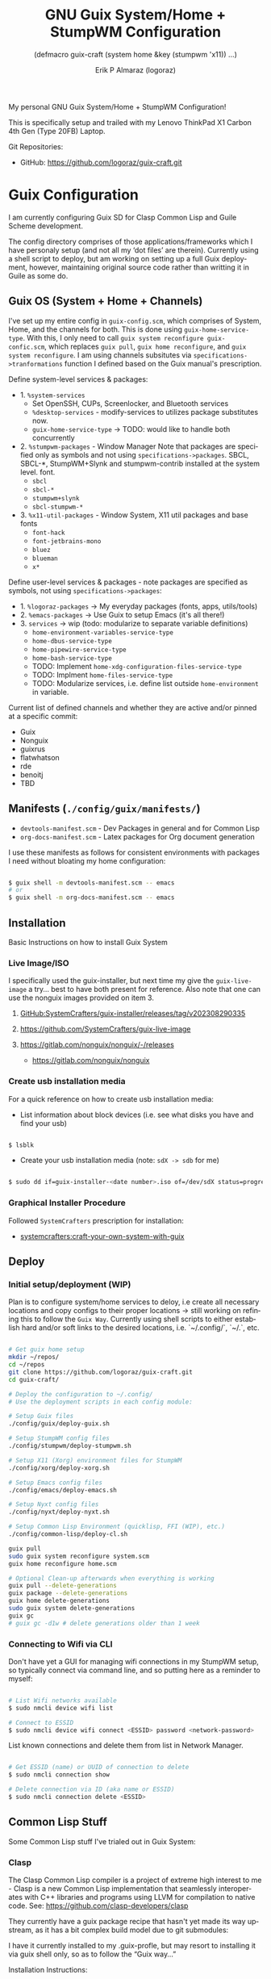 #+TITLE: GNU Guix System/Home + StumpWM Configuration
#+subtitle: (defmacro guix-craft (system home &key (stumpwm 'x11)) ...)
#+author: Erik P Almaraz (logoraz)
#+email: erikalmaraz@fastmail.com
:args:
#+language: en
#+options: ':t toc:nil author:t email:t num:t
#+startup: content indent
#+macro: latest-export-date '(eval (format-time-string "%F %T %z"))'
:end:

  My personal GNU Guix System/Home + StumpWM Configuration!

  [[file:./assets/guix+stumpwm_desktop.png]]

    This is specifically setup and trailed with my Lenovo ThinkPad X1 Carbon 4th
  Gen (Type 20FB) Laptop.

  Git Repositories:

  - GitHub: https://github.com/logoraz/guix-craft.git


* Guix Configuration

  I am currently configuring Guix SD for Clasp Common Lisp and Guile Scheme
  development.

  The config directory comprises of those applications/frameworks which I have
  personaly setup (and not all my 'dot files' are therein).
  Currently using a shell script to deploy, but am working on setting up a
  full Guix deployment, however, maintaining original source code rather
  than writting it in Guile as some do.

** Guix OS (System + Home + Channels)

I've set up my entire config in =guix-config.scm=, which comprises of System, Home, and the channels for both. This is done using =guix-home-service-type=. With this, I only need to call =guix system reconfigure guix-confic.scm=, which replaces =guix pull=, =guix home reconfigure=, and =guix system reconfigure=.
I am using channels subsitutes via =specifications->tranformations= function
I defined based on the Guix manual's prescription.

Define system-level services & packages:
- 1. =%system-services=
   - Set OpenSSH, CUPs, Screenlocker, and Bluetooth services
   - =%desktop-services= - modify-services to utilizes package substitutes now.
   - =guix-home-service-type= -> TODO: would like to handle both concurrently
- 2. =%stumpwm-packages= - Window Manager
  Note that packages are specified only as symbols and not using
  =specifications->packages=.
  SBCL, SBCL-*, StumpWM+Slynk and stumpwm-contrib installed at the system
  level.
  font.
  - =sbcl=
  - =sbcl-*=
  - =stumpwm+slynk=
  - =sbcl-stumpwm-*=
- 3. =%x11-util-packages= - Window System, X11 util packages and base fonts
  - =font-hack=
  - =font-jetbrains-mono=
  - =bluez=
  - =blueman=
  - =x*=

Define user-level services & packages - note packages are specified as
symbols, not using =specifications->packages=:
- 1. =%logoraz-packages= -> My everyday packages (fonts, apps, utils/tools)
- 2. =%emacs-packages= -> Use Guix to setup Emacs (it's all there!)
- 3. =services= -> wip (todo: modularize to separate variable definitions)
  - =home-environment-variables-service-type=
  - =home-dbus-service-type=
  - =home-pipewire-service-type=
  - =home-bash-service-type=
  - TODO: Implement =home-xdg-configuration-files-service-type=
  - TODO: Implment =home-files-service-type=
  - TODO: Modularize services, i.e. define list outside =home-environment= in variable.

Current list of defined channels and whether they are active and/or pinned at a specific commit:
- Guix
- Nonguix
- guixrus
- flatwhatson
- rde
- benoitj
- TBD

** Manifests (=./config/guix/manifests/=)
- =devtools-manifest.scm=  - Dev Packages in general and for Common Lisp
- =org-docs-manifest.scm=  - Latex packages for Org document generation

I use these manifests as follows for consistent environments with packages I
need without bloating my home configuration:

#+begin_src sh

  $ guix shell -m devtools-manifest.scm -- emacs
  # or
  $ guix shell -m org-docs-manifest.scm -- emacs

#+end_src

** Installation

Basic Instructions on how to install Guix System
*** Live Image/ISO

 I specifically used the guix-installer, but next time my give the
 =guix-live-image= a try... best to have both present for reference.
 Also note that one can use the nonguix images provided on item 3.

 1. [[https://github.com/SystemCrafters/guix-installer/releases/tag/v202308290335][GitHub:SystemCrafters/guix-installer/releases/tag/v202308290335]]

 2. https://github.com/SystemCrafters/guix-live-image

 3. https://gitlab.com/nonguix/nonguix/-/releases
    - https://gitlab.com/nonguix/nonguix

*** Create usb installation media

For a quick reference on how to create usb installation media:

- List information about block devices (i.e. see what disks you have and find
  your usb)

#+begin_src sh

  $ lsblk

#+end_src

- Create your usb installation media (note: =sdX -> sdb= for me)

#+begin_src sh

  $ sudo dd if=guix-installer-<date number>.iso of=/dev/sdX status=progress

#+end_src

*** Graphical Installer Procedure

Followed =SystemCrafters= prescription for installation:

- [[https://systemcrafters.net/craft-your-system-with-guix/full-system-install/][systemcrafters:craft-your-own-system-with-guix]]

** Deploy

*** Initial setup/deployment (WIP)

Plan is to configure system/home services to deloy, i.e create all
necessary locations and copy configs to their proper locations -> still working on refining this to follow the =Guix Way=. Currently using shell scripts to either establish hard and/or soft links to the desired
locations, i.e. `~/.config/`, `~/.`, etc.

#+begin_src sh

  # Get guix home setup
  mkdir ~/repos/
  cd ~/repos
  git clone https://github.com/logoraz/guix-craft.git
  cd guix-craft/

  # Deploy the configuration to ~/.config/
  # Use the deployment scripts in each config module:

  # Setup Guix files
  ./config/guix/deploy-guix.sh

  # Setup StumpWM config files
  ./config/stumpwm/deploy-stumpwm.sh

  # Setup X11 (Xorg) environment files for StumpWM
  ./config/xorg/deploy-xorg.sh

  # Setup Emacs config files
  ./config/emacs/deploy-emacs.sh

  # Setup Nyxt config files
  ./config/nyxt/deploy-nyxt.sh

  # Setup Common Lisp Environment (quicklisp, FFI (WIP), etc.)
  ./config/common-lisp/deploy-cl.sh

  guix pull
  sudo guix system reconfigure system.scm
  guix home reconfigure home.scm

  # Optional Clean-up afterwards when everything is working
  guix pull --delete-generations
  guix package --delete-generations
  guix home delete-generations
  sudo guix system delete-generations
  guix gc
  # guix gc -d1w # delete generations older than 1 week

#+end_src

*** Connecting to Wifi via CLI

Don't have yet a GUI for managing wifi connections in my StumpWM setup, so
typically connect via command line, and so putting here as a reminder to myself:

#+begin_src sh

  # List Wifi networks available
  $ sudo nmcli device wifi list

  # Connect to ESSID
  $ sudo nmcli device wifi connect <ESSID> password <network-password>

#+end_src

List known connections and delete them from list in Network Manager.

#+begin_src sh

  # Get ESSID (name) or UUID of connection to delete
  $ sudo nmcli connection show

  # Delete connection via ID (aka name or ESSID)
  $ sudo nmcli connection delete <ESSID>

#+end_src

** Common Lisp Stuff

Some Common Lisp stuff I've trialed out in Guix System:
*** Clasp

The Clasp Common Lisp compiler is a project of extreme high interest to
me - Clasp is a new Common Lisp implementation that seamlessly
interoperates with C++ libraries and programs using LLVM for compilation
to native code. See: https://github.com/clasp-developers/clasp

They currently have a guix package recipe that hasn't yet made its way
upstream, as it has a bit complex build model due to git submodules:

I have it currently installed to my .guix-profle, but may resort to
installing it via guix shell only, so as to follow the "Guix way..."

Installation Instructions:

#+begin_src sh

  # Clone to a directory of your choice
  $ git clone https://github.com/clasp-developers/clasp.git \
    ~/repos/builds/clasp/

  $ cd ~/repos/builds/clasp/
  $ guix shell --pure git nss-certs sbcl -- ./koga
  # Note: Koga will error out after downloading the dependencies,
  # when trying to configure clasp.
  $ guix build -f guix/clasp.scm


  # Perhaps install via guix shell for the future
  # one caveat is that it will be removed once you perform guix gc
  # I have not yet trialed the below code:
  $ guix shell -D -f guix/clasp.scm
  # then you can invoke it with whatever program you'd like, say emacs:
  $ guix shell -D -f guix/clasp.scm -- emacs

#+end_src

*** Installing Lem

I created a Guix package recipe for Lem, which can be found [[https://github.com/logoraz/lem-guix-package-recipe][here]], clone and install with
Guix via:

#+begin_src sh

  $ guix package -f path/to/lem-guix-packaging/package.scm

#+end_src

*Note:* I no longer plan to contribute to Lem due to their distasteful ethics towards
Common Lisp newcomers and Guix users. A few rude, pompous contributors to the
project and their interactions with me on DM's is what lead to this... Not sure if I will update this package recipe any longer knowing it will contribute to that negative
social environment.
My Lem config is kept in the archive directory of this repo.


* StumpWM Configuration

My personal StumpWM configuration - I prefer to follow the XDG-style configuration, as
prescribed on https://github.com/stumpwm/stumpwm/wiki/Customize. I like things modular,
so it is set up as such.

** Initialization File:  =~/.config/stumpwm/config=

Loads in modules and set's up core features, such as my X11 environment.

** Modules: =~/.config/stumpwm/modules/*=

These probably aren't qualified to be called modules, but they are akin to stand-alone
common-lisp scripts, they currently have a predefined order to be called in StumpWM
config.lisp -> config.
- =auto-start= - Setup X11 environment & controls
- =colors= - Define color pallet for StumpWM
- =syntax= - Helper Functions, and Macros for StumpWM (wip)
- =frames= - Frame/Window configurations
- =keybindings= - The heart and sole of the StumpWM configuration
- =modeline= - Setup & customize StumpWM modeline
- =theme= - Set appearance/style of StumpWM
- =utilities= - Utility packages/libraries, ad-hoc customizations & commands.

** Libraries: =~/.config/stumpwm/libraries/*=

These are personally developed StumpWM CL packages, to be loaded similarily
to StumpWM-Contrib packages. Note I've modiefied most of these contrib
packages slighly to suit my use needs and updated their package definitions
minimizing `:use` in place of `:import-from` as suggested by the
Common Lisp Cookbook best practices:
- =stumpwm-wpctl= - converted to package/library
  - A fork of https://github.com/Junker/stumpwm-wpctl
  - configured/loaded in "config.lisp --> config"
- =bluetooth= - converted to a package/library
  - Borrowed from https://config.phundrak.com/stumpwm#bluetooth
  - configured/loaded in "config.lisp --> config"
- =screenshot= - Improved from stumpwm-contrib/util/screenshot
  - Enhanced functionality - no longer need to write path & filename
    into a prompt.
  - configured/loaded in "utilities.lisp"
- =end-session= - A la carte from stumpwm-contrib/util, staged for improvements
  - configured/loaded in "config.lisp --> config"
- =stump-nmctl= - TODO: make a CL interface to nmcli for StumpWM

** Guix [[https://github.com/stumpwm/stumpwm-contrib][stumpwm-contrib]] modules:
These are the =stumpwm-contrib= modules available in Guix that I am using.
- stumpwm-contrib/util:
  - =kbd-layouts=: configured/loaded in "keybindings.lisp"
  - =ttf-fonts=: configured/loaded in "theme.lisp"
  - =swm-gaps=: configured/loaded in "frames.lisp"
  - =global-windows= - configured/loaded in "config.lisp"
- stumpwm-contrib/modeline:
  - =cpu=: configured/loaded in "modeline.lisp"
  - =mem=: configured/loaded in "modeline.lisp"
  - =wifi=: configured/loaded in "modeline.lisp"
  - =battery-portable=: configured/loaded in "modeline.lisp"


* References


1. Guix System Installation & Home Configurations:

   - [[https://systemcrafters.net/craft-your-system-with-guix/full-system-install/][Craft Your System with Guix - Full System Install]]

   - [[https://github.com/SystemCrafters/guix-installer][SystemCrafters: guix-installer]]

   - https://github.com/iambumblehead/guix-home

2. StumpWM Configurations & Hacks:

    - https://config.phundrak.com/stumpwm

    - https://github.com/herbertjones/my-stumpwm-config

    - https://mail.gnu.org/archive/html/bug-guix/2023-04/msg00227.html
      - Believe this has since been corrected in Guix upstream.

3. Nyxt Configuration

   - https://nyxt.atlas.engineer/documentation

   - https://www.youtube.com/@nyxt-browser

4. Emacs & Guix

    - https://www.youtube.com/@systemcrafters

5. Xorg Response Lag solution

    - https://gitlab.com/nonguix/nonguix/-/issues/212

